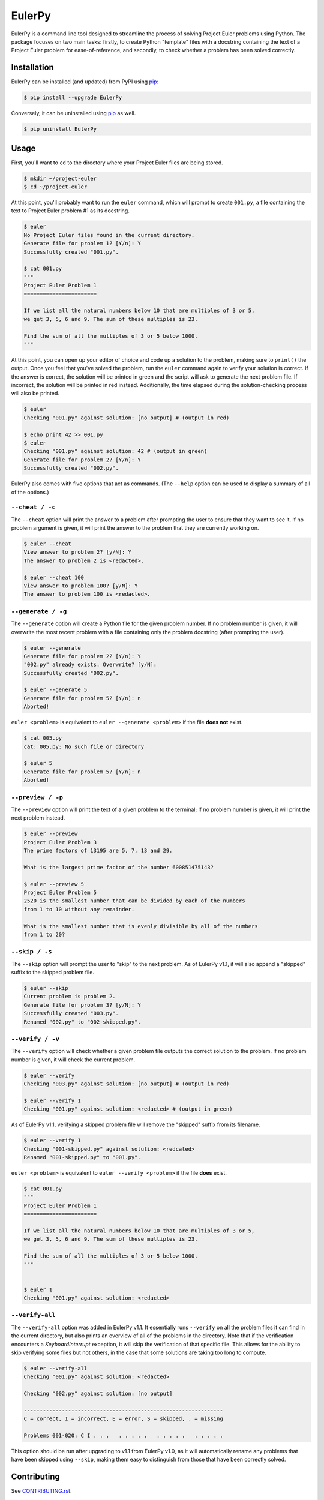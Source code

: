 ***********************
EulerPy |Travis| |PyPI| |Terminal|
***********************

EulerPy is a command line tool designed to streamline the process of solving
Project Euler problems using Python. The package focuses on two main tasks:
firstly, to create Python "template" files with a docstring containing the
text of a Project Euler problem for ease-of-reference, and secondly, to check
whether a problem has been solved correctly.


============
Installation
============

EulerPy can be installed (and updated) from PyPI using `pip`_:

.. code-block:: bash

    $ pip install --upgrade EulerPy


Conversely, it can be uninstalled using `pip`_ as well.

.. code-block:: bash

    $ pip uninstall EulerPy


=====
Usage
=====

First, you'll want to ``cd`` to the directory where your Project Euler files
are being stored.

.. code-block:: bash

    $ mkdir ~/project-euler
    $ cd ~/project-euler


At this point, you'll probably want to run the ``euler`` command, which will
prompt to create ``001.py``, a file containing the text to Project Euler problem
#1 as its docstring.

.. code-block:: bash

    $ euler
    No Project Euler files found in the current directory.
    Generate file for problem 1? [Y/n]: Y
    Successfully created "001.py".

    $ cat 001.py
    """
    Project Euler Problem 1
    =======================

    If we list all the natural numbers below 10 that are multiples of 3 or 5,
    we get 3, 5, 6 and 9. The sum of these multiples is 23.

    Find the sum of all the multiples of 3 or 5 below 1000.
    """

At this point, you can open up your editor of choice and code up a solution
to the problem, making sure to ``print()`` the output. Once you feel that
you've solved the problem, run the ``euler`` command again to verify your
solution is correct. If the answer is correct, the solution will be printed
in green and the script will ask to generate the next problem file. If
incorrect, the solution will be printed in red instead. Additionally, the
time elapsed during the solution-checking process will also be printed.

.. code-block:: bash

    $ euler
    Checking "001.py" against solution: [no output] # (output in red)

    $ echo print 42 >> 001.py
    $ euler
    Checking "001.py" against solution: 42 # (output in green)
    Generate file for problem 2? [Y/n]: Y
    Successfully created "002.py".


EulerPy also comes with five options that act as commands. (The ``--help``
option can be used to display a summary of all of the options.)


``--cheat / -c``
----------------

The ``--cheat`` option will print the answer to a problem after prompting
the user to ensure that they want to see it. If no problem argument is given,
it will print the answer to the problem that they are currently working on.

.. code-block:: bash

    $ euler --cheat
    View answer to problem 2? [y/N]: Y
    The answer to problem 2 is <redacted>.

    $ euler --cheat 100
    View answer to problem 100? [y/N]: Y
    The answer to problem 100 is <redacted>.


``--generate / -g``
-------------------

The ``--generate`` option will create a Python file for the given problem
number. If no problem number is given, it will overwrite the most recent
problem with a file containing only the problem docstring (after prompting
the user).

.. code-block:: bash

    $ euler --generate
    Generate file for problem 2? [Y/n]: Y
    "002.py" already exists. Overwrite? [y/N]:
    Successfully created "002.py".

    $ euler --generate 5
    Generate file for problem 5? [Y/n]: n
    Aborted!

``euler <problem>`` is equivalent to ``euler --generate <problem>`` if the file
**does not** exist.

.. code-block:: bash

    $ cat 005.py
    cat: 005.py: No such file or directory

    $ euler 5
    Generate file for problem 5? [Y/n]: n
    Aborted!


``--preview / -p``
------------------

The ``--preview`` option will print the text of a given problem to the terminal;
if no problem number is given, it will print the next problem instead.

.. code-block:: bash

    $ euler --preview
    Project Euler Problem 3
    The prime factors of 13195 are 5, 7, 13 and 29.

    What is the largest prime factor of the number 600851475143?

    $ euler --preview 5
    Project Euler Problem 5
    2520 is the smallest number that can be divided by each of the numbers
    from 1 to 10 without any remainder.

    What is the smallest number that is evenly divisible by all of the numbers
    from 1 to 20?


``--skip / -s``
---------------

The ``--skip`` option will prompt the user to "skip" to the next problem. As
of EulerPy v1.1, it will also append a "skipped" suffix to the skipped problem
file.

.. code-block:: bash

    $ euler --skip
    Current problem is problem 2.
    Generate file for problem 3? [y/N]: Y
    Successfully created "003.py".
    Renamed "002.py" to "002-skipped.py".


``--verify / -v``
-----------------

The ``--verify`` option will check whether a given problem file outputs the
correct solution to the problem. If no problem number is given, it will
check the current problem.

.. code-block:: bash

    $ euler --verify
    Checking "003.py" against solution: [no output] # (output in red)

    $ euler --verify 1
    Checking "001.py" against solution: <redacted> # (output in green)

As of EulerPy v1.1, verifying a skipped problem file will remove the "skipped"
suffix from its filename.

.. code-block:: bash

    $ euler --verify 1
    Checking "001-skipped.py" against solution: <redcated>
    Renamed "001-skipped.py" to "001.py".

``euler <problem>`` is equivalent to ``euler --verify <problem>`` if the file
**does** exist.

.. code-block:: bash

    $ cat 001.py
    """
    Project Euler Problem 1
    =======================

    If we list all the natural numbers below 10 that are multiples of 3 or 5,
    we get 3, 5, 6 and 9. The sum of these multiples is 23.

    Find the sum of all the multiples of 3 or 5 below 1000.
    """


    $ euler 1
    Checking "001.py" against solution: <redacted>


``--verify-all``
----------------

The ``--verify-all`` option was added in EulerPy v1.1. It essentially runs
``--verify`` on all the problem files it can find in the current directory,
but also prints an overview of all of the problems in the directory. Note
that if the verification encounters a `KeyboardInterrupt` exception, it will
skip the verification of that specific file. This allows for the ability to
skip verifying some files but not others, in the case that some solutions are
taking too long to compute.

.. code-block:: bash

    $ euler --verify-all
    Checking "001.py" against solution: <redacted>

    Checking "002.py" against solution: [no output]

    ---------------------------------------------------------------
    C = correct, I = incorrect, E = error, S = skipped, . = missing

    Problems 001-020: C I . . .   . . . . .   . . . . .   . . . . .

This option should be run after upgrading to v1.1 from EulerPy v1.0, as it will
automatically rename any problems that have been skipped using ``--skip``,
making them easy to distinguish from those that have been correctly solved.


============
Contributing
============

See `CONTRIBUTING.rst`_.


=============
Miscellaneous
=============

The text for the problems in `problems.txt`_ were derived from Kyle Keen's
`Local Euler`_ project, and the solutions in `solutions.txt`_ were derived
from the `projecteuler-solutions wiki`_.

See `this blog post`_ for insight into the development process.

EulerPy uses `click`_ as a dependency for its CLI functionality.


=======
License
=======

EulerPy is licensed under the `MIT License`_.


.. |Travis| image:: http://img.shields.io/travis/iKevinY/EulerPy/master.svg?style=flat
            :alt: Build Status
            :target: http://travis-ci.org/iKevinY/EulerPy

.. |PyPI| image:: http://img.shields.io/pypi/v/EulerPy.svg?style=flat
          :alt: PyPI Version
          :target: https://pypi.python.org/pypi/EulerPy/

.. |Terminal| image:: http://www.terminal.com/images/run-on-terminal.png
          :alt: Try it on Terminal!
          :target: http://www.terminal.com/snapshot/e00f24f38d98e01bf403c73b336855c9817c71c30236ff057f2e7167def9b7e3

.. _pip: http://www.pip-installer.org/en/latest/index.html
.. _CONTRIBUTING.rst: https://github.com/iKevinY/EulerPy/blob/master/CONTRIBUTING.rst
.. _Local Euler: http://kmkeen.com/local-euler/
.. _problems.txt: https://github.com/iKevinY/EulerPy/blob/master/EulerPy/problems.txt
.. _solutions.txt: https://github.com/iKevinY/EulerPy/blob/master/EulerPy/solutions.txt
.. _projecteuler-solutions wiki: https://code.google.com/p/projecteuler-solutions/
.. _this blog post: http://kevinyap.ca/2014/06/eulerpy-streamlining-project-euler/
.. _click: https://github.com/mitsuhiko/click
.. _MIT License: https://github.com/iKevinY/EulerPy/blob/master/LICENSE

